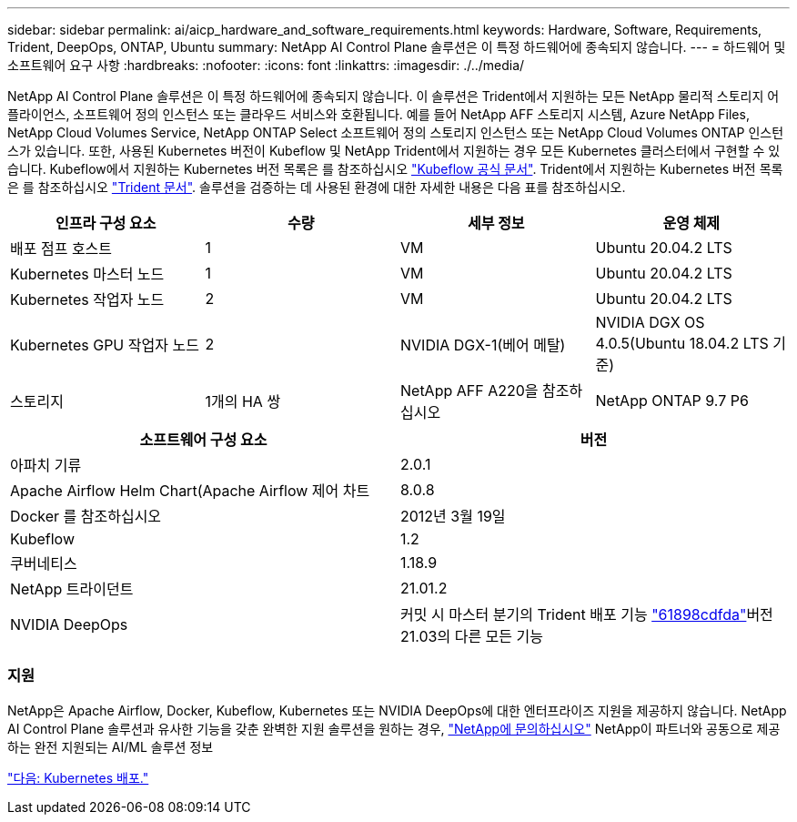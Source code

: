 ---
sidebar: sidebar 
permalink: ai/aicp_hardware_and_software_requirements.html 
keywords: Hardware, Software, Requirements, Trident, DeepOps, ONTAP, Ubuntu 
summary: NetApp AI Control Plane 솔루션은 이 특정 하드웨어에 종속되지 않습니다. 
---
= 하드웨어 및 소프트웨어 요구 사항
:hardbreaks:
:nofooter: 
:icons: font
:linkattrs: 
:imagesdir: ./../media/


[role="lead"]
NetApp AI Control Plane 솔루션은 이 특정 하드웨어에 종속되지 않습니다. 이 솔루션은 Trident에서 지원하는 모든 NetApp 물리적 스토리지 어플라이언스, 소프트웨어 정의 인스턴스 또는 클라우드 서비스와 호환됩니다. 예를 들어 NetApp AFF 스토리지 시스템, Azure NetApp Files, NetApp Cloud Volumes Service, NetApp ONTAP Select 소프트웨어 정의 스토리지 인스턴스 또는 NetApp Cloud Volumes ONTAP 인스턴스가 있습니다. 또한, 사용된 Kubernetes 버전이 Kubeflow 및 NetApp Trident에서 지원하는 경우 모든 Kubernetes 클러스터에서 구현할 수 있습니다. Kubeflow에서 지원하는 Kubernetes 버전 목록은 를 참조하십시오 https://www.kubeflow.org/docs/started/getting-started/["Kubeflow 공식 문서"^]. Trident에서 지원하는 Kubernetes 버전 목록은 를 참조하십시오 https://netapp-trident.readthedocs.io/["Trident 문서"^]. 솔루션을 검증하는 데 사용된 환경에 대한 자세한 내용은 다음 표를 참조하십시오.

|===
| 인프라 구성 요소 | 수량 | 세부 정보 | 운영 체제 


| 배포 점프 호스트 | 1 | VM | Ubuntu 20.04.2 LTS 


| Kubernetes 마스터 노드 | 1 | VM | Ubuntu 20.04.2 LTS 


| Kubernetes 작업자 노드 | 2 | VM | Ubuntu 20.04.2 LTS 


| Kubernetes GPU 작업자 노드 | 2 | NVIDIA DGX-1(베어 메탈) | NVIDIA DGX OS 4.0.5(Ubuntu 18.04.2 LTS 기준) 


| 스토리지 | 1개의 HA 쌍 | NetApp AFF A220을 참조하십시오 | NetApp ONTAP 9.7 P6 
|===
|===
| 소프트웨어 구성 요소 | 버전 


| 아파치 기류 | 2.0.1 


| Apache Airflow Helm Chart(Apache Airflow 제어 차트 | 8.0.8 


| Docker 를 참조하십시오 | 2012년 3월 19일 


| Kubeflow | 1.2 


| 쿠버네티스 | 1.18.9 


| NetApp 트라이던트 | 21.01.2 


| NVIDIA DeepOps | 커밋 시 마스터 분기의 Trident 배포 기능 link:https://github.com/NVIDIA/deepops/tree/61898cdfdaa0c59c07e9fabf3022945a905b148e/docs/k8s-cluster["61898cdfda"]버전 21.03의 다른 모든 기능 
|===


=== 지원

NetApp은 Apache Airflow, Docker, Kubeflow, Kubernetes 또는 NVIDIA DeepOps에 대한 엔터프라이즈 지원을 제공하지 않습니다. NetApp AI Control Plane 솔루션과 유사한 기능을 갖춘 완벽한 지원 솔루션을 원하는 경우, link:https://www.netapp.com/us/contact-us/index.aspx?for_cr=us["NetApp에 문의하십시오"] NetApp이 파트너와 공동으로 제공하는 완전 지원되는 AI/ML 솔루션 정보

link:aicp_kubernetes_deployment.html["다음: Kubernetes 배포."]
